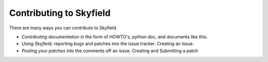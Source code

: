 
====================================
 Contributing to Skyfield
====================================

There are many ways you can contribute to Skyfield.  

* *Contributing documentation* in the form of HOWTO's, python doc, and documents like this. 
* *Using Skyfield;* reporting bugs and patches into the issue tracker.  Creating an Issue.
* *Posting your patches* into the comments off an issue.  Creating and Submitting a patch
